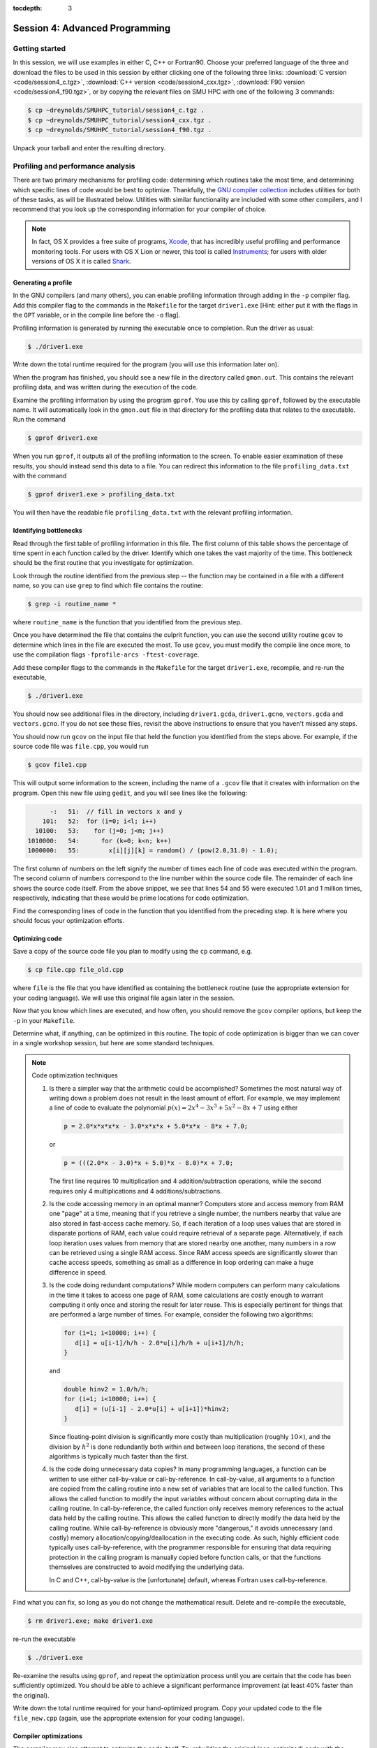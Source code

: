 :tocdepth: 3


.. _session4:

*****************************************************
Session 4: Advanced Programming
*****************************************************






Getting started
======================================================

In this session, we will use examples in either C, C++ or Fortran90.
Choose your preferred language of the three and download the files to
be used in this session by either clicking one of the following three
links: :download:`C version <code/session4_c.tgz>`, :download:`C++
version <code/session4_cxx.tgz>`, :download:`F90 version
<code/session4_f90.tgz>`, or by copying the relevant files on SMU HPC
with one of the following 3 commands: 

.. code-block:: bash

   $ cp ~dreynolds/SMUHPC_tutorial/session4_c.tgz .
   $ cp ~dreynolds/SMUHPC_tutorial/session4_cxx.tgz .
   $ cp ~dreynolds/SMUHPC_tutorial/session4_f90.tgz .

Unpack your tarball and enter the resulting directory.


.. index:: profiling

Profiling and performance analysis
================================================

There are two primary mechanisms for profiling code: determining which
routines take the most time, and determining which specific lines of
code would be best to optimize.  Thankfully, the `GNU compiler
collection <http://gcc.gnu.org/>`_ includes utilities for both of
these tasks, as will be illustrated below.  Utilities with similar
functionality are included with some other compilers, and I recommend
that you look up the corresponding information for your compiler of
choice.

.. note::

   In fact, OS X provides a free suite of programs, `Xcode
   <https://developer.apple.com/xcode/>`_, that has incredibly useful
   profiling and performance monitoring tools.  For users with OS X
   Lion or newer, this tool is called `Instruments <https://developer.apple.com/library/mac/documentation/developertools/conceptual/instrumentsuserguide/Introduction/Introduction.html>`_; for users with
   older versions of OS X it is called `Shark <https://developer.apple.com/legacy/library/documentation/DeveloperTools/Conceptual/SharkUserGuide/SharkUserGuide.pdf>`_.



Generating a profile
--------------------------------------------------

.. index:: 
   pair: profiling; -p

In the GNU compilers (and many others), you can enable profiling information
through adding in the ``-p`` compiler flag.  Add this compiler flag to
the commands in the ``Makefile`` for the target ``driver1.exe`` [Hint:
either put it with the flags in the ``OPT`` variable, or in the
compile line before the ``-o`` flag].

.. index:: 
   pair: profiling; gmon.out

Profiling information is generated by running the executable once to
completion.  Run the driver as usual:

.. code-block:: bash

   $ ./driver1.exe

Write down the total runtime required for the program (you will use
this information later on).

When the program has finished, you should see a new file in the
directory called ``gmon.out``. This contains the relevant profiling
data, and was written during the execution of the code.  

.. index:: 
   pair: profiling; gprof

Examine the profiling information by using the program ``gprof``. You
use this by calling ``gprof``, followed by the executable name. It
will automatically look in the ``gmon.out`` file in that directory for
the profiling data that relates to the executable. Run the command 

.. code-block:: bash

   $ gprof driver1.exe

When you run ``gprof``, it outputs all of the profiling information to
the screen.  To enable easier examination of these results, you should
instead send this data to a file. You can redirect this information to
the file ``profiling_data.txt`` with the command 

.. code-block:: bash

   $ gprof driver1.exe > profiling_data.txt

You will then have the readable file ``profiling_data.txt`` with the
relevant profiling information. 



Identifying bottlenecks
--------------------------------------------------

Read through the first table of profiling information in this file.
The first column of this table shows the percentage of time spent in
each function called by the driver. Identify which one takes the vast
majority of the time.  This bottleneck should be the first routine that
you investigate for optimization. 

.. index:: grep

Look through the routine identified from the previous step -- the
function may be contained in a file with a different name, so you can
use ``grep`` to find which file contains the routine: 

.. code-block:: bash

   $ grep -i routine_name *

where ``routine_name`` is the function that you identified from
the previous step.  


.. index:: 
   pair: profiling; -fprofile-arcs -ftest-coverage

Once you have determined the file that contains the culprit function,
you can use the second utility routine ``gcov`` to determine which
lines in the file are executed the most.  To use ``gcov``, you must
modify the compile line once more, to use the compilation flags 
``-fprofile-arcs -ftest-coverage``.  

Add these compiler flags to the commands in the ``Makefile`` for the
target ``driver1.exe``, recompile, and re-run the executable,

.. code-block:: bash

   $ ./driver1.exe

You should now see additional files in the directory, including
``driver1.gcda``, ``driver1.gcno``, ``vectors.gcda`` and
``vectors.gcno``.  If you do not see these files, revisit the above
instructions to ensure that you haven't missed any steps.

You should now run ``gcov`` on the input file that held the function
you identified from the steps above.  For example, if the source code
file was ``file.cpp``, you would run

.. code-block:: bash

   $ gcov file1.cpp

This will output some information to the screen, including the name of
a ``.gcov`` file that it creates with information on the program.
Open this new file using ``gedit``, and you will see lines like the
following:

.. code-block:: text

           -:   51:  // fill in vectors x and y
         101:   52:  for (i=0; i<l; i++) 
       10100:   53:    for (j=0; j<m; j++) 
     1010000:   54:      for (k=0; k<n; k++) 
     1000000:   55:        x[i][j][k] = random() / (pow(2.0,31.0) - 1.0);

The first column of numbers on the left signify the number of times each
line of code was executed within the program.  The second column of
numbers correspond to the line number within the source code file.
The remainder of each line shows the source code itself.  From the
above snippet, we see that lines 54 and 55 were executed 1.01 and 1
million times, respectively, indicating that these would be prime
locations for code optimization.  

Find the corresponding lines of code in the function that you
identified from the preceding step.  It is here where you should focus
your optimization efforts.



Optimizing code
--------------------------------------------------

Save a copy of the source code file you plan to modify using the
``cp`` command, e.g. 

.. code-block:: bash

   $ cp file.cpp file_old.cpp

where ``file`` is the file that you have identified as containing the
bottleneck routine (use the appropriate extension for your coding
language). We will use this original file again later in the session. 

Now that you know which lines are executed, and how often, you should
remove the ``gcov`` compiler options, but keep the ``-p`` in your
``Makefile``. 

Determine what, if anything, can be optimized in this routine.  The
topic of code optimization is bigger than we can cover in a single
workshop session, but here are some standard techniques.

.. note:: Code optimization techniques

   1. Is there a simpler way that the arithmetic could be accomplished?
      Sometimes the most natural way of writing down a problem does not
      result in the least amount of effort.  For example, we may implement
      a line of code to evaluate the polynomial :math:`p(x) =
      2x^4-3x^3+5x^2-8x+7` using either

      .. code-block:: c++
  
         p = 2.0*x*x*x*x - 3.0*x*x*x + 5.0*x*x - 8*x + 7.0;

      or 

      .. code-block:: c++

         p = (((2.0*x - 3.0)*x + 5.0)*x - 8.0)*x + 7.0;

      The first line requires 10 multiplication and 4 addition/subtraction
      operations, while the second requires only 4 multiplications and 4
      additions/subtractions.

   2. Is the code accessing memory in an optimal manner?  Computers store
      and access memory from RAM one "page" at a time, meaning that if you
      retrieve a single number, the numbers nearby that value are also
      stored in fast-access cache memory.  So, if each iteration of a loop
      uses values that are stored in disparate portions of RAM, each value
      could require retrieval of a separate page.  Alternatively, if each
      loop iteration uses values from memory that are stored nearby one
      another, many numbers in a row can be retrieved using a single RAM
      access.  Since RAM access speeds are significantly slower than cache
      access speeds, something as small as a difference in loop ordering
      can make a huge difference in speed.

   3. Is the code doing redundant computations?  While modern computers
      can perform many calculations in the time it takes to access one
      page of RAM, some calculations are costly enough to warrant
      computing it only once and storing the result for later reuse.
      This is especially pertinent for things that are performed a
      large number of times.  For example, consider the following two
      algorithms:

      .. code-block:: c++

         for (i=1; i<10000; i++) {
	    d[i] = u[i-1]/h/h - 2.0*u[i]/h/h + u[i+1]/h/h;
         } 

      and

      .. code-block:: c++

         double hinv2 = 1.0/h/h;
         for (i=1; i<10000; i++) {
	    d[i] = (u[i-1] - 2.0*u[i] + u[i+1])*hinv2;
         }

      Since floating-point division is significantly more costly than
      multiplication (roughly :math:`10\times`), and the division by
      :math:`h^2` is done redundantly both within and between loop
      iterations, the second of these algorithms is typically much
      faster than the first.

   4. Is the code doing unnecessary data copies?  In many programming
      languages, a function can be written to use either call-by-value
      or call-by-reference.  In call-by-value, all arguments to a
      function are copied from the calling routine into a new set of
      variables that are local to the called function.  This 
      allows the called function to modify the input variables without
      concern about corrupting data in the calling routine.  In
      call-by-reference, the called function only receives memory
      references to the actual data held by the calling routine.  This
      allows the called function to directly modify the data held by the
      calling routine.  While call-by-reference is obviously more
      "dangerous," it avoids unnecessary (and costly) memory
      allocation/copying/deallocation in the executing code.  As such,
      highly efficient code typically uses call-by-reference, with the
      programmer responsible for ensuring that data requiring protection
      in the calling program is manually copied before function calls, or
      that the functions themselves are constructed to avoid modifying the
      underlying data.

      In C and C++, call-by-value is the
      [unfortunate] default, whereas Fortran uses call-by-reference.  

Find what you can fix, so long as you do not change the
mathematical result.  Delete and re-compile the executable,

.. code-block:: bash

   $ rm driver1.exe; make driver1.exe

re-run the executable

.. code-block:: bash

   $ ./driver1.exe

Re-examine the results using ``gprof``, and repeat the optimization
process until you are certain that the code has been sufficiently
optimized.  You should be able to achieve a significant performance
improvement (at least 40% faster than the original).

Write down the total runtime required for your hand-optimized program.
Copy your updated code to the file ``file_new.cpp`` (again, use the
appropriate extension for your coding language).




.. index:: compiler optimizations

Compiler optimizations
--------------------------------------------------

The compiler may also attempt to optimize the code itself. Try
rebuilding the original (non-optimized) code with the compiler flag
``-O2`` (capital 'o' for "Optimize", followed by a '2' to denote the
optimization level): 

1. Replace the current flag ``-O0`` in your ``Makefile`` with the flag
   ``-O2``. 

2. Copy the original file back, e.g. 
  
   .. code-block:: bash

      $ cp file_old.cpp file.cpp

3. Delete the old executable,

   .. code-block:: bash

      $ rm driver1.exe

4. Re-compile ``driver1.exe``,

   .. code-block:: bash

      $ make driver1.exe

5. Re-run ``driver1.exe``,

   .. code-block:: bash

      $ ./driver1.exe

Does this result in faster code than the original?  Is it faster than
your hand-optimized code?  Write down the total run-time required for
this test.

Repeat the above steps, but this time using **both** the ``-O2``
compiler flag **and** your hand-optimized code in ``file_new.cpp``.
Determine you can see how well the code runs when you provide a
hand-optimized code to then allow the compiler to optimize as well.
How does this perform in comparison to the other three runs? 


.. note::

   There are a great many compiler optimizations that you can try with
   your executable.  For a full description of all the possible
   options available with the GNU compiler collection, try

   .. code-block:: bash

      $ man gcc

   The ``-O#`` options allow specification of optimization levels 0,
   1, 2 and 3, each one applies additional optimizations to the
   previous level.  However, there are additional optimizations that
   can be performed by the compiler, as will be discussed in the man
   page. 



.. index:: debugging

Debugging and debuggers
================================================

Enabling Debugging Information
--------------------------------------------------

.. index:: 
   pair: debugging; -g

In most compilers (including GNU and PGI), you can enable debugging
information through adding the ``-g`` compiler flag. Add this flag to
the compilation commands in the ``Makefile`` for the target
``driver2.exe``, and then compile the executable,

.. code-block:: bash

   $ make driver2.exe

.. index:: 
   pair: debugging; segmentation fault
   pair: debugging; bus error

Run the new executable.  It should die with an error message about a
segmentation violation (segmentation fault) or bus error, depending on
the compiler/OS, e.g.

.. code-block:: bash

   $ ./driver2.exe
   Segmentation fault

There are many ways to track down this kind of error (e.g. adding print
statements everywhere, staring intently hoping for an epiphany,
randomly changing things to see what happens). 
In this session we will use the most efficient debugging approach,
that of using a tool to track down the bug for us.

.. index:: 
   pair: debugging; gdb

The tool we will use is the GNU debugger, which can be accessed
through running the faulty executable program from within the
debugging program itself.  On ``smuhpc3``, you must first load the
``gcc`` module before accessing ``gdb`` (on the other login nodes this
step is not required):

.. code-block:: bash
 
   $ module load gcc

Load the executable into ``gdb`` with the command 

.. code-block:: bash
 
   $ gdb driver2.exe

At the ``gdb`` prompt, type ``run`` to start the executable.  It will
automatically stop at the line where the segmentation fault occurs.

In another terminal window, you can type ``man gdb`` to learn more
about how to use the debugger (or you can `click here to view the gdb
man page on the web <http://linux.die.net/man/1/gdb>`_.  

* Perhaps the most valuable gdb command is ``print`` that may be used
  to see the internal value of a specified variable, e.g.

  .. code-block:: bash

     (gdb) print i

  will print out the current value of the iteration variable ``i``). 

* The ``help`` command inside of ``gdb`` may be used to find out more
  information on how to use the program itself.

* The ``quit`` command inside of ``gdb`` will exit the debugger and
  return you to the command line.  Alternatively, you may just type
  ``^d`` ([control]-[d]) to exit.



Fixing the Bug
--------------------------------------------------

C users: 
  Open both the files ``driver2.c`` and ``tridiag_matvec.c``,
  and see if you can find/fix the problem by using ``gdb`` and ``print``
  statements as appropriate. 

C++ users: 
  Open both the files ``driver2.cpp`` and
  ``tridiag_matvec.cpp``, and see if you can find/fix the problem by
  using ``gdb`` and ``print`` statements as appropriate.  

F90 users: 
  Open both the files ``driver2.f90`` and
  ``tridiag_matvec.f90``, and see if you can find/fix the problem by
  using ``gdb`` and ``print`` statements as appropriate.

.. index:: 
   pair: debugging; segmentation fault
   pair: debugging; bus error

A word of warning, the location of the segmentation fault or bus error
is not always where the problem is located.  Segmentation faults
generally occur due to an attempt within the program to read to or
write from an illegal memory location, i.e. a memory location that is
not a part of a currently-available variable.  Examples of bugs that
can cause a seg-fault are iterating outside of the bounds of an array,
or a mismatch between the arguments that a program uses to call a
function and the arguments that the function expects to receive.  

.. note:: Tips for tracking/fixing segmentation faults

   Using a debugger: 

   1. determine exactly the line of code causing the
      fault,

   2. if the fault is inside a loop, determine exactly which
      iteration of the loop is causing the fault,

   3. use print statements in the debugger to see which variable is
      uninitialized, e.g. to see if the array ``x`` has entry ``i``
      you could use

      .. code-block:: bash

         (gdb) print x[i]

   Once you identify the precise location of the segmentation fault,
   go back to see where the data is allocated.  Was it allocated with
   a different size, shape or type?  Was it not allocated at all?

   If the data is allocated in a different manner than it is being
   used, determine which location needs fixing and try your best.

Upon finding and fixing the bug causing the segmentation fault, the
correctly-executing program should write the following line: 

.. code-block:: text

   2-norm of product = 1.414213562373E+00

(or something within roundoff error of this result), and it should
write the file ``r.txt`` that contains the result of the matrix-vector 
product. This output vector should contain all 0's except for the
first and last entries, which should be 1.



.. index:: debugging; advanced debuggers

Advanced debuggers
--------------------------------------------------

There are many freely-available Linux debugging utilites in addition
to `gdb <https://www.gnu.org/software/gdb/>`_.  Most of these are
graphical (i.e. point-and-click), and in fact use ``gdb`` under the
hood.  Some of the more popular of these debuggers include:  `ddd
<https://www.gnu.org/software/ddd/>`_, `nemiver
<http://projects.gnome.org/nemiver/>`_, `eclipse
<http://www.eclipse.org/eclipse/debug/>`_, `zerobugs
<https://zerobugs.codeplex.com/>`_, `edb
<http://www.woodmann.com/collaborative/tools/index.php/EDB_Linux_Debugger>`_.
However, of this set the SMU HPC cluster currently only has ``gdb``
installed (ask your system administrators for others you want/need). 

Additionally, there are some highly advanced non-free
Linux debugging utilities available (all typically graphical),
including `TotalView
<http://www.roguewave.com/products/totalview.aspx>`_, `DDT
<http://www.allinea.com/products/ddt/>`_, `idb
<http://software.intel.com/en-us/articles/idb-linux>`_ (only works
with the Intel compilers), and PGI's `pgdbg
<http://www.pgroup.com/products/pgdbg.htm>`_ (graphical) and `pgdebug`
(text version).  Of these, the SMU HPC cluster has both ``pgdebug`` and
``pgdbg``.  

The usage of most of the above debuggers is similar to ``gdb``, except
that in graphical debuggers it can be easier to view the
data/instruction stack.  The primary benefit of the non-free debuggers
is their support for debugging parallel jobs that use OpenMP,
MPI, or hybrid MPI/OpenMP computing approaches (see session 9).  In
fact, some of these professional tools can even be used to debug code
running on GPU accelerators.




If you're interested in learning more about these, I recommend that
you re-download the tarball for this session, load the ``pgi`` module,
update the Makefile to use the ``-g`` option along with the relevant
PGI compiler (``pgcc``, ``pgc++`` or ``pgfortran``), and launch the
job in the ``pgdbg`` debugger like you did with ``gdb``:

.. code-block:: bash

   $ pgdbg ./driver2.exe

Press the "play" button to start the executable running, and use the
mouse to interact with the debugger as needed.

.. note::

   SMU only pays for a five-seat PGI license, meaning that only five
   distinct compilation/debugging processes with the PGI tools may be
   run simultaneously.  Typically, five is more than sufficient for a
   campus of our size, since users spend most of their time writing
   code, preparing input parameters and scripts for running a
   simulation, or post-processing simulation data; the time spent
   actually compiling and using a debugger is minimal.  However, if I
   had everyone in the workshop try this simultaneously, we would
   obviously exceed the five "seats," which is why this is left as a
   personal exercise. 






.. raw:: html
   :file: counter.html

